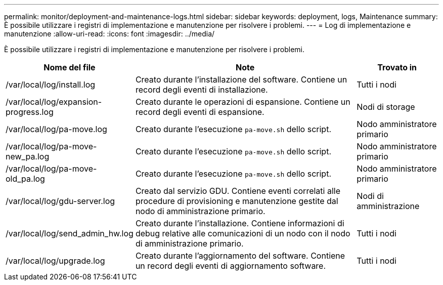 ---
permalink: monitor/deployment-and-maintenance-logs.html 
sidebar: sidebar 
keywords: deployment, logs, Maintenance 
summary: È possibile utilizzare i registri di implementazione e manutenzione per risolvere i problemi. 
---
= Log di implementazione e manutenzione
:allow-uri-read: 
:icons: font
:imagesdir: ../media/


[role="lead"]
È possibile utilizzare i registri di implementazione e manutenzione per risolvere i problemi.

[cols="1a,3a,1a"]
|===
| Nome del file | Note | Trovato in 


| /var/local/log/install.log  a| 
Creato durante l'installazione del software. Contiene un record degli eventi di installazione.
 a| 
Tutti i nodi



| /var/local/log/expansion-progress.log  a| 
Creato durante le operazioni di espansione. Contiene un record degli eventi di espansione.
 a| 
Nodi di storage



| /var/local/log/pa-move.log  a| 
Creato durante l'esecuzione `pa-move.sh` dello script.
 a| 
Nodo amministratore primario



| /var/local/log/pa-move-new_pa.log  a| 
Creato durante l'esecuzione `pa-move.sh` dello script.
 a| 
Nodo amministratore primario



| /var/local/log/pa-move-old_pa.log  a| 
Creato durante l'esecuzione `pa-move.sh` dello script.
 a| 
Nodo amministratore primario



| /var/local/log/gdu-server.log  a| 
Creato dal servizio GDU. Contiene eventi correlati alle procedure di provisioning e manutenzione gestite dal nodo di amministrazione primario.
 a| 
Nodi di amministrazione



| /var/local/log/send_admin_hw.log  a| 
Creato durante l'installazione. Contiene informazioni di debug relative alle comunicazioni di un nodo con il nodo di amministrazione primario.
 a| 
Tutti i nodi



| /var/local/log/upgrade.log  a| 
Creato durante l'aggiornamento del software. Contiene un record degli eventi di aggiornamento software.
 a| 
Tutti i nodi

|===